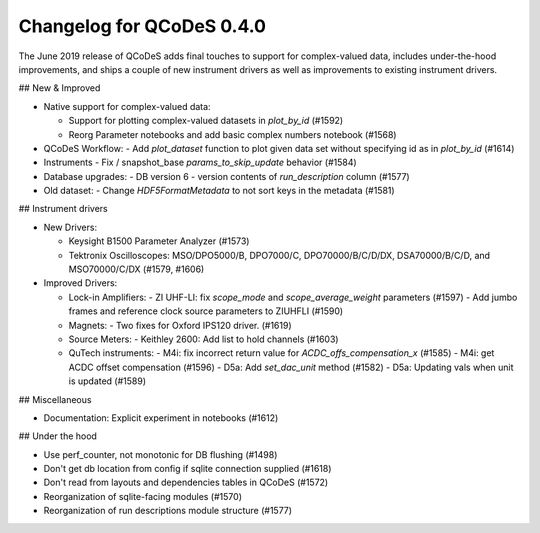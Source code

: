 Changelog for QCoDeS 0.4.0
==========================

The June 2019 release of QCoDeS adds final touches to support for
complex-valued data, includes under-the-hood improvements, and
ships a couple of new instrument drivers as well as
improvements to existing instrument drivers.

## New & Improved

- Native support for complex-valued data:

  - Support for plotting complex-valued datasets in `plot_by_id` (#1592)
  - Reorg Parameter notebooks and add basic complex numbers notebook (#1568)

- QCoDeS Workflow:
  - Add `plot_dataset` function to plot given data set without specifying id as in `plot_by_id` (#1614)

- Instruments
  - Fix / snapshot_base `params_to_skip_update` behavior (#1584)

- Database upgrades:
  - DB version 6 - version contents of `run_description` column (#1577)

- Old dataset:
  - Change `HDF5FormatMetadata` to not sort keys in the metadata (#1581)

## Instrument drivers

- New Drivers:

  - Keysight B1500 Parameter Analyzer (#1573)
  - Tektronix Oscilloscopes: MSO/DPO5000/B, DPO7000/C, DPO70000/B/C/D/DX, DSA70000/B/C/D, and MSO70000/C/DX (#1579, #1606)

- Improved Drivers:

  - Lock-in Amplifiers:
    - ZI UHF-LI: fix `scope_mode` and `scope_average_weight` parameters (#1597)
    - Add jumbo frames and reference clock source parameters to ZIUHFLI (#1590)

  - Magnets:
    - Two fixes for Oxford IPS120 driver. (#1619)

  - Source Meters:
    - Keithley 2600: Add list to hold channels (#1603)

  - QuTech instruments:
    - M4i: fix incorrect return value for `ACDC_offs_compensation_x` (#1585)
    - M4i: get ACDC offset compensation (#1596)
    - D5a: Add `set_dac_unit` method (#1582)
    - D5a: Updating vals when unit is updated (#1589)

## Miscellaneous

- Documentation: Explicit experiment in notebooks (#1612)

## Under the hood

- Use perf_counter, not monotonic for DB flushing (#1498)
- Don't get db location from config if sqlite connection supplied (#1618)
- Don't read from layouts and dependencies tables in QCoDeS (#1572)
- Reorganization of sqlite-facing modules (#1570)
- Reorganization of run descriptions module structure (#1577)
